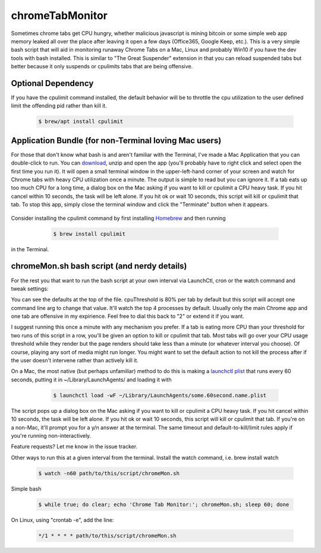 chromeTabMonitor
===============================================================================
Sometimes chrome tabs get CPU hungry, whether malicious javascript is mining bitcoin or some simple web app memory leaked all over the place after leaving it open a few days (Office365, Google Keep, etc.). This is a very simple bash script that will aid in monitoring runaway Chrome Tabs on a Mac, Linux and probably Win10 if you have the dev tools with bash installed. This is similar to "The Great Suspender" extension in that you can reload suspended tabs but better because it only suspends or cpulimits tabs that are being offensive. 





Optional Dependency
-------------------------------------------------------------------------------
If you have the cpulimit command installed, the default behavior will be to throttle the cpu utilization to the user defined limit the offending pid rather than kill it.

    .. code-block:: bash
    
        $ brew/apt install cpulimit
        

Application Bundle (for non-Terminal loving Mac users)
-------------------------------------------------------------------------------
For those that don't know what bash is and aren't familiar with the Terminal, I've made a Mac Application that you can double-click to run. You can `download`_, unzip and open the app (you'll probably have to right click and select open the first time you run it). It will open a small terminal window in the upper-left-hand corner of your screen and watch for Chrome tabs with heavy CPU utilization once a minute. The output is simple to read but you can ignore it. If a tab eats up too much CPU for a long time, a dialog box on the Mac asking if you want to kill or cpulimit a CPU heavy task. If you hit cancel within 10 seconds, the task will be left alone. If you hit ok or wait 10 seconds, this script will kill or cpulimit that tab. To stop this app, simply close the terminal window and click the "Terminate" button when it appears.

   .. _download: https://github.com/mdupuy/chromeTabMonitor/archive/master.zip

Consider installing the cpulimit command by first installing `Homebrew`_ and then running

   .. _Homebrew: https://brew.sh/

    .. code-block:: bash
    
        $ brew install cpulimit
   
in the Terminal.

chromeMon.sh bash script (and nerdy details)
-------------------------------------------------------------------------------
For the rest you that want to run the bash script at your own interval via LaunchCtl, cron or the watch command and tweak settings:

You can see the defaults at the top of the file. cpuThreshold is 80% per tab by default but this script will accept one command line arg to change that value. It'll watch the top 4 processes by default. Usually only the main Chrome app and one tab are offensive in my expirience. Feel free to dial this back to "2" or extend it if you want.

I suggest running this once a minute with any mechanism you prefer. If a tab is eating more CPU than your threshold for two runs of this script in a row, you'll be given an option to kill or cpulimit that tab. Most tabs will go over your CPU usage threshold while they render but the page renders should take less than a minute (or whatever interval you choose). Of course, playing any sort of media might run longer. You might want to set the default action to not kill the process after if the user doesn't intervene rather than actively kill it.

On a Mac, the most native (but perhaps unfamiliar) method to do this is making a `launchctl plist`_ that runs every 60 seconds, putting it in ~/Library/LaunchAgents/  and loading it with

   .. _launchctl plist: https://www.google.com/search?q=launchctl+that+runs+every+minute

    .. code-block:: bash
    
        $ launchctl load -wF ~/Library/LaunchAgents/some.60second.name.plist

The script pops up a dialog box on the Mac asking if you want to kill or cpulimit a CPU heavy task. If you hit cancel within 10 seconds, the task will be left alone. If you hit ok or wait 10 seconds, this script will kill or cpulimit that tab. If you're on a non-Mac, it'll prompt you for a y/n answer at the terminal. The same timeout and default-to-kill/limit rules apply if you're running non-interactively.

Feature requests? Let me know in the issue tracker.

Other ways to run this at a given interval from the terminal. Install the watch command, i.e. brew install watch

    .. code-block:: bash
    
        $ watch -n60 path/to/this/script/chromeMon.sh
    
Simple bash

    .. code-block:: bash
    
        $ while true; do clear; echo 'Chrome Tab Monitor:'; chromeMon.sh; sleep 60; done
    
On Linux, using "crontab -e", add the line:

    .. code-block:: bash
    
        */1 * * * * path/to/this/script/chromeMon.sh
